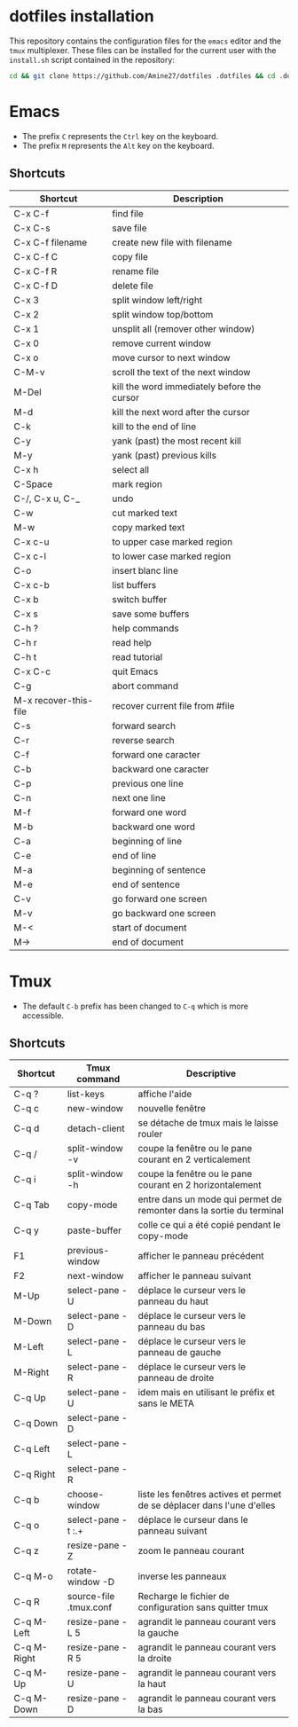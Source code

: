 * dotfiles installation
This repository contains the configuration files for the ~emacs~ editor and the ~tmux~ multiplexer.
These files can be installed for the current user with the ~install.sh~ script contained in the repository:
#+BEGIN_SRC sh
cd && git clone https://github.com/Amine27/dotfiles .dotfiles && cd .dotfiles && . install.sh && cd
#+END_SRC
* Emacs
- The prefix ~C~ represents the ~Ctrl~ key on the keyboard.
- The prefix ~M~ represents the ~Alt~ key on the keyboard.
** Shortcuts
|-----------------------+---------------------------------------------|
| Shortcut              | Description                                 |
|-----------------------+---------------------------------------------|
| C-x C-f               | find file                                   |
| C-x C-s               | save file                                   |
| C-x C-f filename      | create new file with filename               |
| C-x C-f C             | copy file                                   |
| C-x C-f R             | rename file                                 |
| C-x C-f D             | delete file                                 |
|-----------------------+---------------------------------------------|
| C-x 3                 | split window left/right                     |
| C-x 2                 | split window top/bottom                     |
| C-x 1                 | unsplit all (remover other window)          |
| C-x 0                 | remove current window                       |
| C-x o                 | move cursor to next window                  |
| C-M-v                 | scroll the text of the next window          |
|-----------------------+---------------------------------------------|
| M-Del                 | kill the word immediately before the cursor |
| M-d                   | kill the next word after the cursor         |
| C-k                   | kill to the end of line                     |
| C-y                   | yank (past) the most recent kill            |
| M-y                   | yank (past) previous kills                  |
| C-x h                 | select all                                  |
| C-Space               | mark region                                 |
| C-/, C-x u, C-_       | undo                                        |
| C-w                   | cut marked text                             |
| M-w                   | copy marked text                            |
| C-x c-u               | to upper case marked region                 |
| C-x c-l               | to lower case marked region                 |
| C-o                   | insert blanc line                           |
|-----------------------+---------------------------------------------|
| C-x c-b               | list buffers                                |
| C-x b                 | switch buffer                               |
| C-x s                 | save some buffers                           |
|-----------------------+---------------------------------------------|
| C-h ?                 | help commands                               |
| C-h r                 | read help                                   |
| C-h t                 | read tutorial                               |
|-----------------------+---------------------------------------------|
| C-x C-c               | quit Emacs                                  |
| C-g                   | abort command                               |
| M-x recover-this-file | recover current file from #file             |
| C-s                   | forward search                              |
| C-r                   | reverse search                              |
|-----------------------+---------------------------------------------|
| C-f                   | forward one caracter                        |
| C-b                   | backward one caracter                       |
| C-p                   | previous one line                           |
| C-n                   | next one line                               |
| M-f                   | forward one word                            |
| M-b                   | backward one word                           |
| C-a                   | beginning of line                           |
| C-e                   | end of line                                 |
| M-a                   | beginning of sentence                       |
| M-e                   | end of sentence                             |
| C-v                   | go forward one screen                       |
| M-v                   | go backward one screen                      |
| M-<                   | start of document                           |
| M->                   | end of document                             |
|-----------------------+---------------------------------------------|
* Tmux
- The default ~C-b~ prefix has been changed to ~C-q~ which is more accessible.
** Shortcuts
|-------------+------------------------+------------------------------------------------------------------------|
| Shortcut    | Tmux command           | Descriptive                                                            |
|-------------+------------------------+------------------------------------------------------------------------|
| C-q ?       | list-keys              | affiche l'aide                                                         |
| C-q c       | new-window             | nouvelle fenêtre                                                       |
| C-q d       | detach-client          | se détache de tmux mais le laisse rouler                               |
| C-q /       | split-window -v        | coupe la fenêtre ou le pane courant en 2 verticalement                 |
| C-q i       | split-window -h        | coupe la fenêtre ou le pane courant en 2 horizontalement               |
|-------------+------------------------+------------------------------------------------------------------------|
| C-q Tab     | copy-mode              | entre dans un mode qui permet de remonter dans la sortie du terminal   |
| C-q y       | paste-buffer           | colle ce qui a été copié pendant le copy-mode                          |
|-------------+------------------------+------------------------------------------------------------------------|
| F1          | previous-window        | afficher le panneau précédent                                          |
| F2          | next-window            | afficher le panneau suivant                                            |
|-------------+------------------------+------------------------------------------------------------------------|
| M-Up        | select-pane -U         | déplace le curseur vers le panneau du haut                             |
| M-Down      | select-pane -D         | déplace le curseur vers le panneau du bas                              |
| M-Left      | select-pane -L         | déplace le curseur vers le panneau de gauche                           |
| M-Right     | select-pane -R         | déplace le curseur vers le panneau de droite                           |
| C-q Up      | select-pane -U         | idem mais en utilisant le préfix et sans le META                       |
| C-q Down    | select-pane -D         |                                                                        |
| C-q Left    | select-pane -L         |                                                                        |
| C-q Right   | select-pane -R         |                                                                        |
|-------------+------------------------+------------------------------------------------------------------------|
| C-q b       | choose-window          | liste les fenêtres actives et permet de se déplacer dans l'une d'elles |
| C-q o       | select-pane -t :.+     | déplace le curseur dans le panneau suivant                             |
| C-q z       | resize-pane -Z         | zoom le panneau courant                                                |
| C-q M-o     | rotate-window -D       | inverse les panneaux                                                   |
| C-q R       | source-file .tmux.conf | Recharge le fichier de configuration sans quitter tmux                 |
|-------------+------------------------+------------------------------------------------------------------------|
| C-q M-Left  | resize-pane -L 5       | agrandit le panneau courant vers la gauche                             |
| C-q M-Right | resize-pane -R 5       | agrandit le panneau courant vers la droite                             |
| C-q M-Up    | resize-pane -U         | agrandit le panneau courant vers la haut                               |
| C-q M-Down  | resize-pane -D         | agrandit le panneau courant vers la bas                                |
|-------------+------------------------+------------------------------------------------------------------------|

